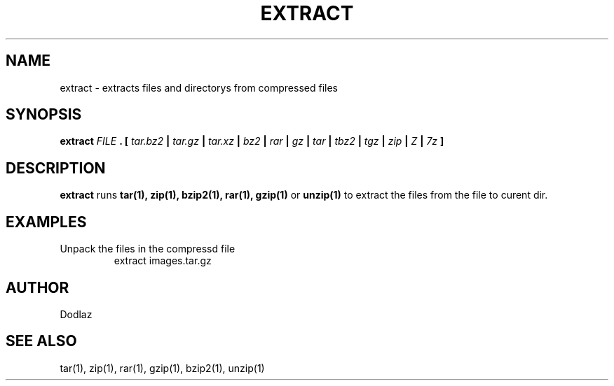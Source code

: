 .\" Copyright (C) 2016 by Dodlaz
.TH EXTRACT 8 "2016" Linux "User Manuals"
.SH NAME
extract \- extracts files and directorys from compressed files

.SH SYNOPSIS
.B extract
.I FILE
.B . [
.I tar.bz2
.B |
.I tar.gz
.B |
.I tar.xz
.B |
.I bz2
.B |
.I rar
.B |
.I gz
.B |
.I tar
.B |
.I tbz2
.B |
.I tgz
.B |
.I zip
.B |
.I Z
.B |
.I 7z
.B ]

.SH DESCRIPTION
.BR extract
runs
.B tar(1), zip(1), bzip2(1), rar(1), gzip(1)
or
.B unzip(1)
to extract the files from the file to curent dir.

.SH EXAMPLES
Unpack the files in the compressd file
.RS
extract images.tar.gz
.RE

.SH AUTHOR
Dodlaz

.SH "SEE ALSO"
tar(1),
zip(1),
rar(1),
gzip(1),
bzip2(1),
unzip(1)
